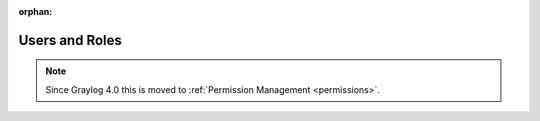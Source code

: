 :orphan:

.. _usersandrolestoc:

***************
Users and Roles
***************

.. note:: Since Graylog 4.0 this is moved to :ref:`Permission Management <permissions>`.